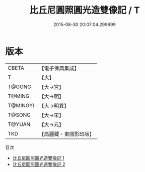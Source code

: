 #+TITLE: 比丘尼圓照圓光造雙像記 / T

#+DATE: 2015-08-30 20:07:04.299699
* 版本
 |     CBETA|【電子佛典集成】|
 |         T|【大】     |
 |    T@GONG|【大→宮】   |
 |    T@MING|【大→明】   |
 |  T@MINGYI|【大→明異】  |
 |    T@SONG|【大→宋】   |
 |    T@YUAN|【大→元】   |
 |       TKD|【高麗藏・東國影印版】|
目次
 - [[file:KR6h0029_001.txt][比丘尼圓照圓光造雙像記 1]]
 - [[file:KR6h0029_002.txt][比丘尼圓照圓光造雙像記 2]]
